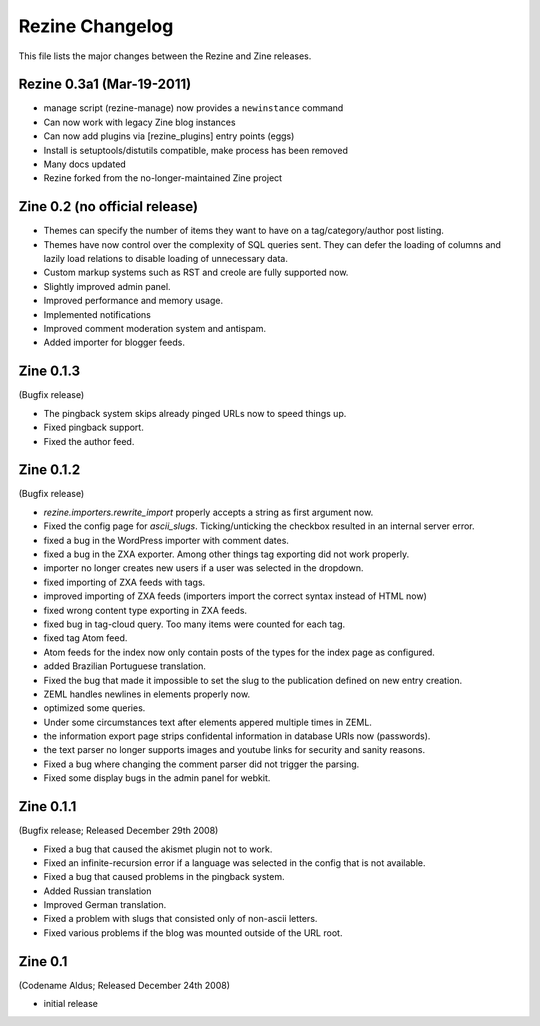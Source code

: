 Rezine Changelog
================

This file lists the major changes between the Rezine and Zine releases.

Rezine 0.3a1 (Mar-19-2011)
--------------------------

- manage script (rezine-manage) now provides a ``newinstance``
  command

- Can now work with legacy Zine blog instances

- Can now add plugins via [rezine_plugins] entry points (eggs)

- Install is setuptools/distutils compatible, make process has
  been removed

- Many docs updated

- Rezine forked from the no-longer-maintained Zine project 

Zine 0.2 (no official release)
------------------------------

- Themes can specify the number of items they want to have on a
  tag/category/author post listing.
- Themes have now control over the complexity of SQL queries sent.
  They can defer the loading of columns and lazily load relations
  to disable loading of unnecessary data.
- Custom markup systems such as RST and creole are fully supported now.
- Slightly improved admin panel.
- Improved performance and memory usage.
- Implemented notifications
- Improved comment moderation system and antispam.
- Added importer for blogger feeds.


Zine 0.1.3
----------

(Bugfix release)

- The pingback system skips already pinged URLs now to speed things up.
- Fixed pingback support.
- Fixed the author feed.


Zine 0.1.2
----------

(Bugfix release)

- `rezine.importers.rewrite_import` properly accepts a string as first
  argument now.
- Fixed the config page for `ascii_slugs`.  Ticking/unticking the
  checkbox resulted in an internal server error.
- fixed a bug in the WordPress importer with comment dates.
- fixed a bug in the ZXA exporter.  Among other things tag exporting
  did not work properly.
- importer no longer creates new users if a user was selected in the
  dropdown.
- fixed importing of ZXA feeds with tags.
- improved importing of ZXA feeds (importers import the correct
  syntax instead of HTML now)
- fixed wrong content type exporting in ZXA feeds.
- fixed bug in tag-cloud query.  Too many items were counted for
  each tag.
- fixed tag Atom feed.
- Atom feeds for the index now only contain posts of the types for
  the index page as configured.
- added Brazilian Portuguese translation.
- Fixed the bug that made it impossible to set the slug to the
  publication defined on new entry creation.
- ZEML handles newlines in elements properly now.
- optimized some queries.
- Under some circumstances text after elements appered multiple times
  in ZEML.
- the information export page strips confidental information in database
  URIs now (passwords).
- the text parser no longer supports images and youtube links for security
  and sanity reasons.
- Fixed a bug where changing the comment parser did not trigger the parsing.
- Fixed some display bugs in the admin panel for webkit.


Zine 0.1.1
----------

(Bugfix release; Released December 29th 2008)

- Fixed a bug that caused the akismet plugin not to work.
- Fixed an infinite-recursion error if a language was selected in the
  config that is not available.
- Fixed a bug that caused problems in the pingback system.
- Added Russian translation
- Improved German translation.
- Fixed a problem with slugs that consisted only of non-ascii letters.
- Fixed various problems if the blog was mounted outside of the URL root.


Zine 0.1
--------

(Codename Aldus; Released December 24th 2008)

- initial release
